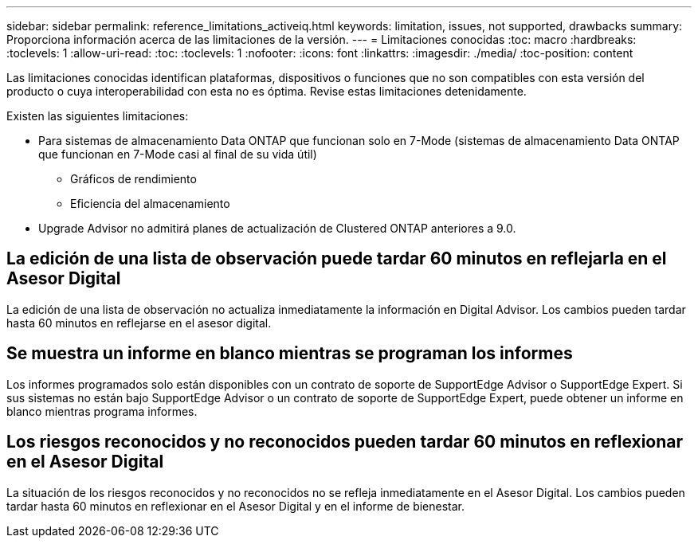 ---
sidebar: sidebar 
permalink: reference_limitations_activeiq.html 
keywords: limitation, issues, not supported, drawbacks 
summary: Proporciona información acerca de las limitaciones de la versión. 
---
= Limitaciones conocidas
:toc: macro
:hardbreaks:
:toclevels: 1
:allow-uri-read: 
:toc: 
:toclevels: 1
:nofooter: 
:icons: font
:linkattrs: 
:imagesdir: ./media/
:toc-position: content


[role="lead"]
Las limitaciones conocidas identifican plataformas, dispositivos o funciones que no son compatibles con esta versión del producto o cuya interoperabilidad con esta no es óptima. Revise estas limitaciones detenidamente.

Existen las siguientes limitaciones:

* Para sistemas de almacenamiento Data ONTAP que funcionan solo en 7-Mode (sistemas de almacenamiento Data ONTAP que funcionan en 7-Mode casi al final de su vida útil)
+
** Gráficos de rendimiento
** Eficiencia del almacenamiento


* Upgrade Advisor no admitirá planes de actualización de Clustered ONTAP anteriores a 9.0.




== La edición de una lista de observación puede tardar 60 minutos en reflejarla en el Asesor Digital

La edición de una lista de observación no actualiza inmediatamente la información en Digital Advisor. Los cambios pueden tardar hasta 60 minutos en reflejarse en el asesor digital.



== Se muestra un informe en blanco mientras se programan los informes

Los informes programados solo están disponibles con un contrato de soporte de SupportEdge Advisor o SupportEdge Expert. Si sus sistemas no están bajo SupportEdge Advisor o un contrato de soporte de SupportEdge Expert, puede obtener un informe en blanco mientras programa informes.



== Los riesgos reconocidos y no reconocidos pueden tardar 60 minutos en reflexionar en el Asesor Digital

La situación de los riesgos reconocidos y no reconocidos no se refleja inmediatamente en el Asesor Digital. Los cambios pueden tardar hasta 60 minutos en reflexionar en el Asesor Digital y en el informe de bienestar.
